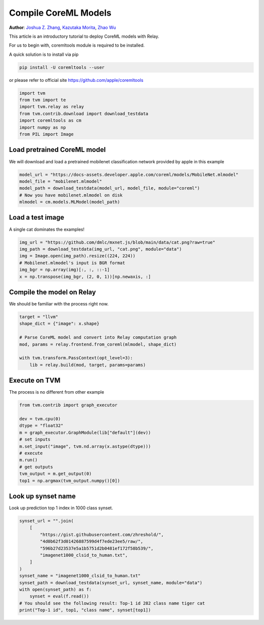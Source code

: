 
.. DO NOT EDIT.
.. THIS FILE WAS AUTOMATICALLY GENERATED BY SPHINX-GALLERY.
.. TO MAKE CHANGES, EDIT THE SOURCE PYTHON FILE:
.. "how_to/compile_models/from_coreml.py"
.. LINE NUMBERS ARE GIVEN BELOW.

.. only:: html

    .. note::
        :class: sphx-glr-download-link-note

        Click :ref:`here <sphx_glr_download_how_to_compile_models_from_coreml.py>`
        to download the full example code

.. rst-class:: sphx-glr-example-title

.. _sphx_glr_how_to_compile_models_from_coreml.py:


Compile CoreML Models
=====================
**Author**: `Joshua Z. Zhang <https://zhreshold.github.io/>`_,             `Kazutaka Morita <https://github.com/kazum>`_,             `Zhao Wu <https://github.com/FrozenGene>`_

This article is an introductory tutorial to deploy CoreML models with Relay.

For us to begin with, coremltools module is required to be installed.

A quick solution is to install via pip

.. code-block:: bash

    pip install -U coremltools --user

or please refer to official site
https://github.com/apple/coremltools

.. GENERATED FROM PYTHON SOURCE LINES 37-45

.. code-block:: default

    import tvm
    from tvm import te
    import tvm.relay as relay
    from tvm.contrib.download import download_testdata
    import coremltools as cm
    import numpy as np
    from PIL import Image


.. GENERATED FROM PYTHON SOURCE LINES 46-50

Load pretrained CoreML model
----------------------------
We will download and load a pretrained mobilenet classification network
provided by apple in this example

.. GENERATED FROM PYTHON SOURCE LINES 50-56

.. code-block:: default

    model_url = "https://docs-assets.developer.apple.com/coreml/models/MobileNet.mlmodel"
    model_file = "mobilenet.mlmodel"
    model_path = download_testdata(model_url, model_file, module="coreml")
    # Now you have mobilenet.mlmodel on disk
    mlmodel = cm.models.MLModel(model_path)


.. GENERATED FROM PYTHON SOURCE LINES 57-60

Load a test image
------------------
A single cat dominates the examples!

.. GENERATED FROM PYTHON SOURCE LINES 60-67

.. code-block:: default

    img_url = "https://github.com/dmlc/mxnet.js/blob/main/data/cat.png?raw=true"
    img_path = download_testdata(img_url, "cat.png", module="data")
    img = Image.open(img_path).resize((224, 224))
    # Mobilenet.mlmodel's input is BGR format
    img_bgr = np.array(img)[:, :, ::-1]
    x = np.transpose(img_bgr, (2, 0, 1))[np.newaxis, :]


.. GENERATED FROM PYTHON SOURCE LINES 68-71

Compile the model on Relay
---------------------------
We should be familiar with the process right now.

.. GENERATED FROM PYTHON SOURCE LINES 71-80

.. code-block:: default

    target = "llvm"
    shape_dict = {"image": x.shape}

    # Parse CoreML model and convert into Relay computation graph
    mod, params = relay.frontend.from_coreml(mlmodel, shape_dict)

    with tvm.transform.PassContext(opt_level=3):
        lib = relay.build(mod, target, params=params)


.. GENERATED FROM PYTHON SOURCE LINES 81-84

Execute on TVM
-------------------
The process is no different from other example

.. GENERATED FROM PYTHON SOURCE LINES 84-97

.. code-block:: default

    from tvm.contrib import graph_executor

    dev = tvm.cpu(0)
    dtype = "float32"
    m = graph_executor.GraphModule(lib["default"](dev))
    # set inputs
    m.set_input("image", tvm.nd.array(x.astype(dtype)))
    # execute
    m.run()
    # get outputs
    tvm_output = m.get_output(0)
    top1 = np.argmax(tvm_output.numpy()[0])


.. GENERATED FROM PYTHON SOURCE LINES 98-101

Look up synset name
-------------------
Look up prediction top 1 index in 1000 class synset.

.. GENERATED FROM PYTHON SOURCE LINES 101-115

.. code-block:: default

    synset_url = "".join(
        [
            "https://gist.githubusercontent.com/zhreshold/",
            "4d0b62f3d01426887599d4f7ede23ee5/raw/",
            "596b27d23537e5a1b5751d2b0481ef172f58b539/",
            "imagenet1000_clsid_to_human.txt",
        ]
    )
    synset_name = "imagenet1000_clsid_to_human.txt"
    synset_path = download_testdata(synset_url, synset_name, module="data")
    with open(synset_path) as f:
        synset = eval(f.read())
    # You should see the following result: Top-1 id 282 class name tiger cat
    print("Top-1 id", top1, "class name", synset[top1])


.. _sphx_glr_download_how_to_compile_models_from_coreml.py:


.. only :: html

 .. container:: sphx-glr-footer
    :class: sphx-glr-footer-example



  .. container:: sphx-glr-download sphx-glr-download-python

     :download:`Download Python source code: from_coreml.py <from_coreml.py>`



  .. container:: sphx-glr-download sphx-glr-download-jupyter

     :download:`Download Jupyter notebook: from_coreml.ipynb <from_coreml.ipynb>`


.. only:: html

 .. rst-class:: sphx-glr-signature

    `Gallery generated by Sphinx-Gallery <https://sphinx-gallery.github.io>`_
